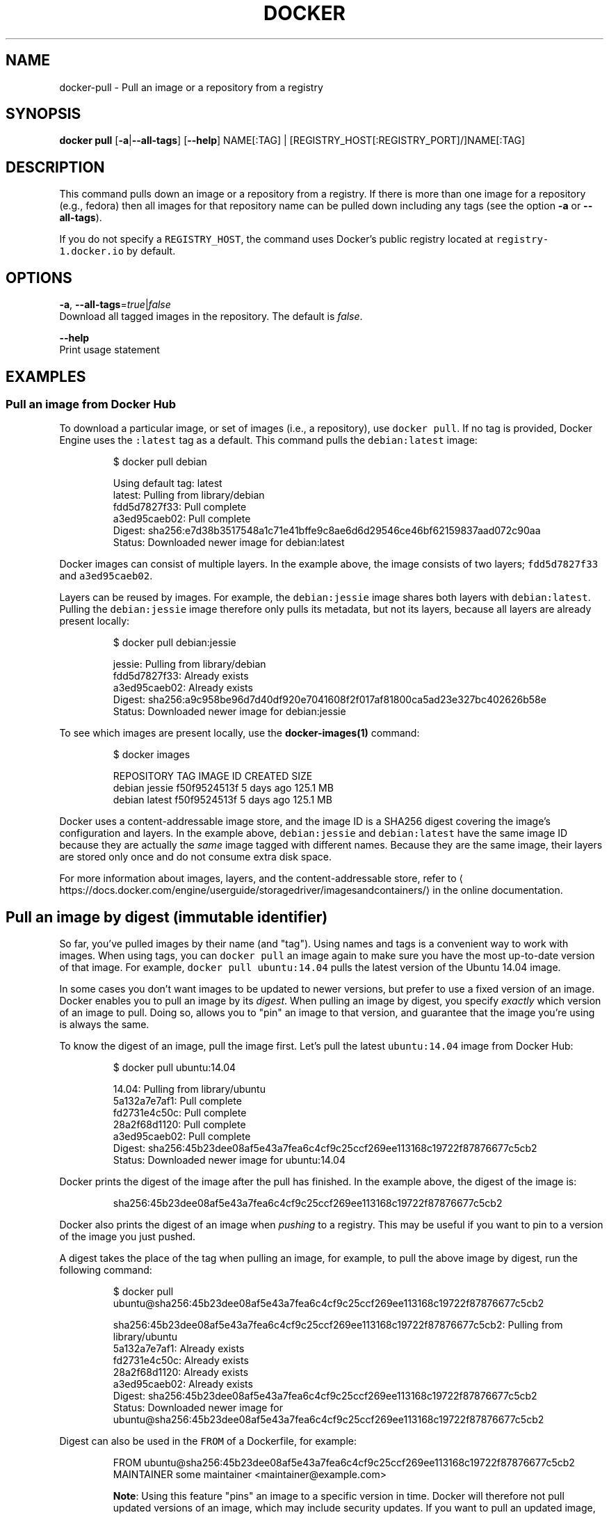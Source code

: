 .TH "DOCKER" "1" " Docker User Manuals" "Docker Community" "JUNE 2014" 
.nh
.ad l


.SH NAME
.PP
docker\-pull \- Pull an image or a repository from a registry


.SH SYNOPSIS
.PP
\fBdocker pull\fP
[\fB\-a\fP|\fB\-\-all\-tags\fP]
[\fB\-\-help\fP]
NAME[:TAG] | [REGISTRY\_HOST[:REGISTRY\_PORT]/]NAME[:TAG]


.SH DESCRIPTION
.PP
This command pulls down an image or a repository from a registry. If
there is more than one image for a repository (e.g., fedora) then all
images for that repository name can be pulled down including any tags
(see the option \fB\-a\fP or \fB\-\-all\-tags\fP).

.PP
If you do not specify a \fB\fCREGISTRY\_HOST\fR, the command uses Docker's public
registry located at \fB\fCregistry\-1.docker.io\fR by default.


.SH OPTIONS
.PP
\fB\-a\fP, \fB\-\-all\-tags\fP=\fItrue\fP|\fIfalse\fP
   Download all tagged images in the repository. The default is \fIfalse\fP\&.

.PP
\fB\-\-help\fP
  Print usage statement


.SH EXAMPLES
.SS Pull an image from Docker Hub
.PP
To download a particular image, or set of images (i.e., a repository), use
\fB\fCdocker pull\fR\&. If no tag is provided, Docker Engine uses the \fB\fC:latest\fR tag as a
default. This command pulls the \fB\fCdebian:latest\fR image:

.PP
.RS

.nf
$ docker pull debian

Using default tag: latest
latest: Pulling from library/debian
fdd5d7827f33: Pull complete
a3ed95caeb02: Pull complete
Digest: sha256:e7d38b3517548a1c71e41bffe9c8ae6d6d29546ce46bf62159837aad072c90aa
Status: Downloaded newer image for debian:latest

.fi
.RE

.PP
Docker images can consist of multiple layers. In the example above, the image
consists of two layers; \fB\fCfdd5d7827f33\fR and \fB\fCa3ed95caeb02\fR\&.

.PP
Layers can be reused by images. For example, the \fB\fCdebian:jessie\fR image shares
both layers with \fB\fCdebian:latest\fR\&. Pulling the \fB\fCdebian:jessie\fR image therefore
only pulls its metadata, but not its layers, because all layers are already
present locally:

.PP
.RS

.nf
$ docker pull debian:jessie

jessie: Pulling from library/debian
fdd5d7827f33: Already exists
a3ed95caeb02: Already exists
Digest: sha256:a9c958be96d7d40df920e7041608f2f017af81800ca5ad23e327bc402626b58e
Status: Downloaded newer image for debian:jessie

.fi
.RE

.PP
To see which images are present locally, use the \fBdocker\-images(1)\fP
command:

.PP
.RS

.nf
$ docker images

REPOSITORY   TAG      IMAGE ID        CREATED      SIZE
debian       jessie   f50f9524513f    5 days ago   125.1 MB
debian       latest   f50f9524513f    5 days ago   125.1 MB

.fi
.RE

.PP
Docker uses a content\-addressable image store, and the image ID is a SHA256
digest covering the image's configuration and layers. In the example above,
\fB\fCdebian:jessie\fR and \fB\fCdebian:latest\fR have the same image ID because they are
actually the \fIsame\fP image tagged with different names. Because they are the
same image, their layers are stored only once and do not consume extra disk
space.

.PP
For more information about images, layers, and the content\-addressable store,
refer to 
\[la]https://docs.docker.com/engine/userguide/storagedriver/imagesandcontainers/\[ra]
in the online documentation.

.SH Pull an image by digest (immutable identifier)
.PP
So far, you've pulled images by their name (and "tag"). Using names and tags is
a convenient way to work with images. When using tags, you can \fB\fCdocker pull\fR an
image again to make sure you have the most up\-to\-date version of that image.
For example, \fB\fCdocker pull ubuntu:14.04\fR pulls the latest version of the Ubuntu
14.04 image.

.PP
In some cases you don't want images to be updated to newer versions, but prefer
to use a fixed version of an image. Docker enables you to pull an image by its
\fIdigest\fP\&. When pulling an image by digest, you specify \fIexactly\fP which version
of an image to pull. Doing so, allows you to "pin" an image to that version,
and guarantee that the image you're using is always the same.

.PP
To know the digest of an image, pull the image first. Let's pull the latest
\fB\fCubuntu:14.04\fR image from Docker Hub:

.PP
.RS

.nf
$ docker pull ubuntu:14.04

14.04: Pulling from library/ubuntu
5a132a7e7af1: Pull complete
fd2731e4c50c: Pull complete
28a2f68d1120: Pull complete
a3ed95caeb02: Pull complete
Digest: sha256:45b23dee08af5e43a7fea6c4cf9c25ccf269ee113168c19722f87876677c5cb2
Status: Downloaded newer image for ubuntu:14.04

.fi
.RE

.PP
Docker prints the digest of the image after the pull has finished. In the example
above, the digest of the image is:

.PP
.RS

.nf
sha256:45b23dee08af5e43a7fea6c4cf9c25ccf269ee113168c19722f87876677c5cb2

.fi
.RE

.PP
Docker also prints the digest of an image when \fIpushing\fP to a registry. This
may be useful if you want to pin to a version of the image you just pushed.

.PP
A digest takes the place of the tag when pulling an image, for example, to
pull the above image by digest, run the following command:

.PP
.RS

.nf
$ docker pull ubuntu@sha256:45b23dee08af5e43a7fea6c4cf9c25ccf269ee113168c19722f87876677c5cb2

sha256:45b23dee08af5e43a7fea6c4cf9c25ccf269ee113168c19722f87876677c5cb2: Pulling from library/ubuntu
5a132a7e7af1: Already exists
fd2731e4c50c: Already exists
28a2f68d1120: Already exists
a3ed95caeb02: Already exists
Digest: sha256:45b23dee08af5e43a7fea6c4cf9c25ccf269ee113168c19722f87876677c5cb2
Status: Downloaded newer image for ubuntu@sha256:45b23dee08af5e43a7fea6c4cf9c25ccf269ee113168c19722f87876677c5cb2

.fi
.RE

.PP
Digest can also be used in the \fB\fCFROM\fR of a Dockerfile, for example:

.PP
.RS

.nf
FROM ubuntu@sha256:45b23dee08af5e43a7fea6c4cf9c25ccf269ee113168c19722f87876677c5cb2
MAINTAINER some maintainer <maintainer@example.com>

.fi
.RE

.PP
.RS

.PP
\fBNote\fP: Using this feature "pins" an image to a specific version in time.
Docker will therefore not pull updated versions of an image, which may include
security updates. If you want to pull an updated image, you need to change the
digest accordingly.
.RE

.SH Pulling from a different registry
.PP
By default, \fB\fCdocker pull\fR pulls images from Docker Hub. It is also possible to
manually specify the path of a registry to pull from. For example, if you have
set up a local registry, you can specify its path to pull from it. A registry
path is similar to a URL, but does not contain a protocol specifier (\fB\fChttps://\fR).

.PP
The following command pulls the \fB\fCtesting/test\-image\fR image from a local registry
listening on port 5000 (\fB\fCmyregistry.local:5000\fR):

.PP
.RS

.nf
$ docker pull myregistry.local:5000/testing/test\-image

.fi
.RE

.PP
Registry credentials are managed by \fBdocker\-login(1)\fP\&.

.PP
Docker uses the \fB\fChttps://\fR protocol to communicate with a registry, unless the
registry is allowed to be accessed over an insecure connection. Refer to the

\[la]https://docs.docker.com/engine/reference/commandline/daemon/#insecure-registries\[ra]
section in the online documentation for more information.

.SH Pull a repository with multiple images
.PP
By default, \fB\fCdocker pull\fR pulls a \fIsingle\fP image from the registry. A repository
can contain multiple images. To pull all images from a repository, provide the
\fB\fC\-a\fR (or \fB\fC\-\-all\-tags\fR) option when using \fB\fCdocker pull\fR\&.

.PP
This command pulls all images from the \fB\fCfedora\fR repository:

.PP
.RS

.nf
$ docker pull \-\-all\-tags fedora

Pulling repository fedora
ad57ef8d78d7: Download complete
105182bb5e8b: Download complete
511136ea3c5a: Download complete
73bd853d2ea5: Download complete
....

Status: Downloaded newer image for fedora

.fi
.RE

.PP
After the pull has completed use the \fB\fCdocker images\fR command to see the
images that were pulled. The example below shows all the \fB\fCfedora\fR images
that are present locally:

.PP
.RS

.nf
$ docker images fedora

REPOSITORY   TAG         IMAGE ID        CREATED      SIZE
fedora       rawhide     ad57ef8d78d7    5 days ago   359.3 MB
fedora       20          105182bb5e8b    5 days ago   372.7 MB
fedora       heisenbug   105182bb5e8b    5 days ago   372.7 MB
fedora       latest      105182bb5e8b    5 days ago   372.7 MB

.fi
.RE

.SH Canceling a pull
.PP
Killing the \fB\fCdocker pull\fR process, for example by pressing \fB\fCCTRL\-c\fR while it is
running in a terminal, will terminate the pull operation.

.PP
.RS

.nf
$ docker pull fedora

Using default tag: latest
latest: Pulling from library/fedora
a3ed95caeb02: Pulling fs layer
236608c7b546: Pulling fs layer
^C

.fi
.RE

.PP
.RS

.PP
\fBNote\fP: Technically, the Engine terminates a pull operation when the
connection between the Docker Engine daemon and the Docker Engine client
initiating the pull is lost. If the connection with the Engine daemon is
lost for other reasons than a manual interaction, the pull is also aborted.
.RE


.SH HISTORY
.PP
April 2014, Originally compiled by William Henry (whenry at redhat dot com)
based on docker.com source material and internal work.
June 2014, updated by Sven Dowideit 
\[la]SvenDowideit@home.org.au\[ra]
August 2014, updated by Sven Dowideit 
\[la]SvenDowideit@home.org.au\[ra]
April 2015, updated by John Willis 
\[la]john.willis@docker.com\[ra]
April 2015, updated by Mary Anthony for v2 
\[la]mary@docker.com\[ra]
September 2015, updated by Sally O'Malley 
\[la]somalley@redhat.com\[ra]
